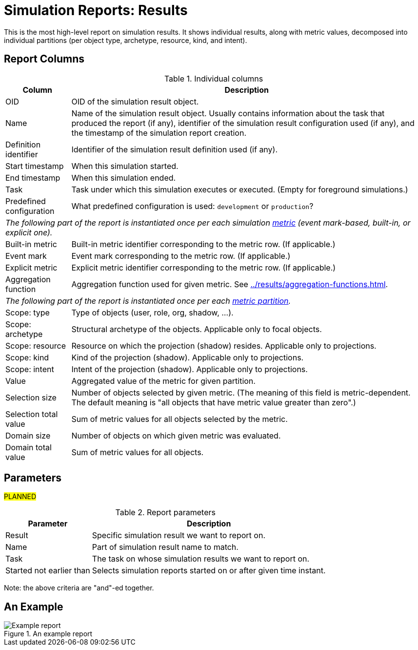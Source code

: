 = Simulation Reports: Results
:page-toc: top
:page-since: "4.7"

This is the most high-level report on simulation results.
It shows individual results, along with metric values, decomposed into individual partitions
(per object type, archetype, resource, kind, and intent).

== Report Columns

.Individual columns
[%autowidth]
[%header]
|===
| Column | Description

| OID
| OID of the simulation result object.

| Name
| Name of the simulation result object.
Usually contains information about the task that produced the report (if any), identifier of the simulation result configuration used (if any), and the timestamp of the simulation report creation.

| Definition identifier
| Identifier of the simulation result definition used (if any).

| Start timestamp
| When this simulation started.

| End timestamp
| When this simulation ended.

| Task
| Task under which this simulation executes or executed.
(Empty for foreground simulations.)

| Predefined configuration
| What predefined configuration is used: `development` or `production`?

2+| _The following part of the report is instantiated once per each simulation xref:../results/metrics.adoc[metric] (event mark-based, built-in, or explicit one)._

| Built-in metric
| Built-in metric identifier corresponding to the metric row. (If applicable.)

| Event mark
| Event mark corresponding to the metric row. (If applicable.)

| Explicit metric
| Explicit metric identifier corresponding to the metric row. (If applicable.)

| Aggregation function
| Aggregation function used for given metric.
See xref:../results/aggregation-functions.adoc[].

2+| _The following part of the report is instantiated once per each xref:../results/partitions.adoc[metric partition]._

| Scope: type
| Type of objects (user, role, org, shadow, ...).

| Scope: archetype
| Structural archetype of the objects. Applicable only to focal objects.

| Scope: resource
| Resource on which the projection (shadow) resides. Applicable only to projections.

| Scope: kind
| Kind of the projection (shadow). Applicable only to projections.

| Scope: intent
| Intent of the projection (shadow). Applicable only to projections.

| Value
| Aggregated value of the metric for given partition.

| Selection size
| Number of objects selected by given metric.
(The meaning of this field is metric-dependent.
The default meaning is "all objects that have metric value greater than zero".)

| Selection total value
| Sum of metric values for all objects selected by the metric.

| Domain size
| Number of objects on which given metric was evaluated.

| Domain total value
| Sum of metric values for all objects.
|===

== Parameters

#PLANNED#

.Report parameters
[%autowidth]
[%header]
|===
| Parameter | Description
| Result | Specific simulation result we want to report on.
| Name | Part of simulation result name to match.
| Task | The task on whose simulation results we want to report on.
| Started not earlier than | Selects simulation reports started on or after given time instant.
|===

Note: the above criteria are "and"-ed together.

== An Example

.An example report
image::example-results.png[Example report]
